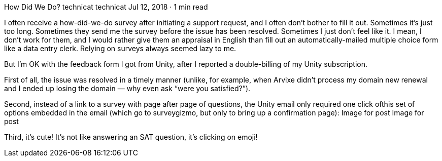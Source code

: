 How Did We Do?
technicat
technicat
Jul 12, 2018 · 1 min read

I often receive a how-did-we-do survey after initiating a support request, and I often don’t bother to fill it out. Sometimes it’s just too long. Sometimes they send me the survey before the issue has been resolved. Sometimes I just don’t feel like it. I mean, I don’t work for them, and I would rather give them an appraisal in English than fill out an automatically-mailed multiple choice form like a data entry clerk. Relying on surveys always seemed lazy to me.

But I’m OK with the feedback form I got from Unity, after I reported a double-billing of my Unity subscription.

First of all, the issue was resolved in a timely manner (unlike, for example, when Arvixe didn’t process my domain new renewal and I ended up losing the domain — why even ask “were you satisfied?”).

Second, instead of a link to a survey with page after page of questions, the Unity email only required one click ofthis set of options embedded in the email (which go to surveygizmo, but only to bring up a confirmation page):
Image for post
Image for post

Third, it’s cute! It’s not like answering an SAT question, it’s clicking on emoji!
